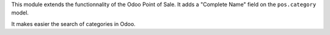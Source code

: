 This module extends the functionnality of the Odoo Point of Sale.
It adds a "Complete Name" field on the ``pos.category`` model.

It makes easier the search of categories in Odoo.

